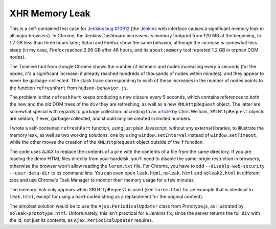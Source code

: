 ===============
XHR Memory Leak
===============

This is a self-contained test case for `Jenkins bug #10912`_ (the Jenkins_
web interface causes a significant memory leak in all major browsers). In
Chrome, the Jenkins Dashboard increases its memory footprint from 120 MB at the
beginning, to 1.7 GB less than three hours later; Safari and Firefox show the
same behavior, although the increase is somewhat less steep (in my case,
Firefox reached 2.95 GB after 48 hours, and its ``about:memory`` tool reported
1.2 GB in orphan DOM nodes).

The Timeline tool from Google Chrome shows the number of listeners and nodes
increasing every 5 seconds (for the nodes, it's a significant increase: it
already reached hundreds of thousands of nodes within minutes), and they appear
to never be garbage-collected. The stack trace corresponding to each of these
increases in the number of nodes points to the function ``refreshPart`` from
``hudson-behavior.js``.

The problem is that ``refreshPart`` keeps producing a new closure every 5
seconds, which contains references to both the new and the old DOM trees of the
``div`` they are refreshing, as well as a new ``XMLHttpRequest`` object. The latter
are somewhat special with regards to garbage collection: according to an
article_ by Chris Wellons, ``XMLHttpRequest`` objects are seldom, if ever,
garbage-collected, and should only be created in limited numbers.

I wrote a self-contained ``refreshPart`` function, using just plain Javascript,
without any external libraries, to illustrate the memory leak, as well as two
working solutions: one by using ``window.setInterval`` instead of
``window.setTimeout``, while the other moves the creation of the ``XMLHttpRequest``
object outside of the ``f`` function.

The code uses AJAX to replace the contents of a ``pre`` with the contents of a
file from the same directory. If you are loading the demo HTML files directly
from your harddisk, you'll need to disable the same-origin restriction in
browsers, otherwise the browser won't allow reading the ``lorem.txt`` file. For
Chrome, you have to add ``--disable-web-security --user-data-dir`` to its command
line. You can even open ``leak.html``, ``noleak.html`` and ``noleak2.html`` in
different tabs and use Chrome's Task Manager to monitor their memory usage for
a few minutes.

The memory leak only appears when ``XMLHttpRequest`` is used (see ``lorem.html``
for an example that is identical to ``leak.html``, except for using a hard-coded
string as a replacement for the original content).

The simplest solution would be to use the ``Ajax.PeriodicalUpdater`` class from
Prototype.js, as illustrated by ``noleak-prototype.html``. Unfortunately, this
isn't practical for a Jenkins fix, since the server returns the full ``div``
with the id, not just its contents, as ``Ajax.PeriodicalUpdater`` requires.

.. _Jenkins bug #10912: https://issues.jenkins-ci.org/browse/JENKINS-10912
.. _Jenkins: https://jenkins.io
.. _article: http://nullprogram.com/blog/2013/02/08/
